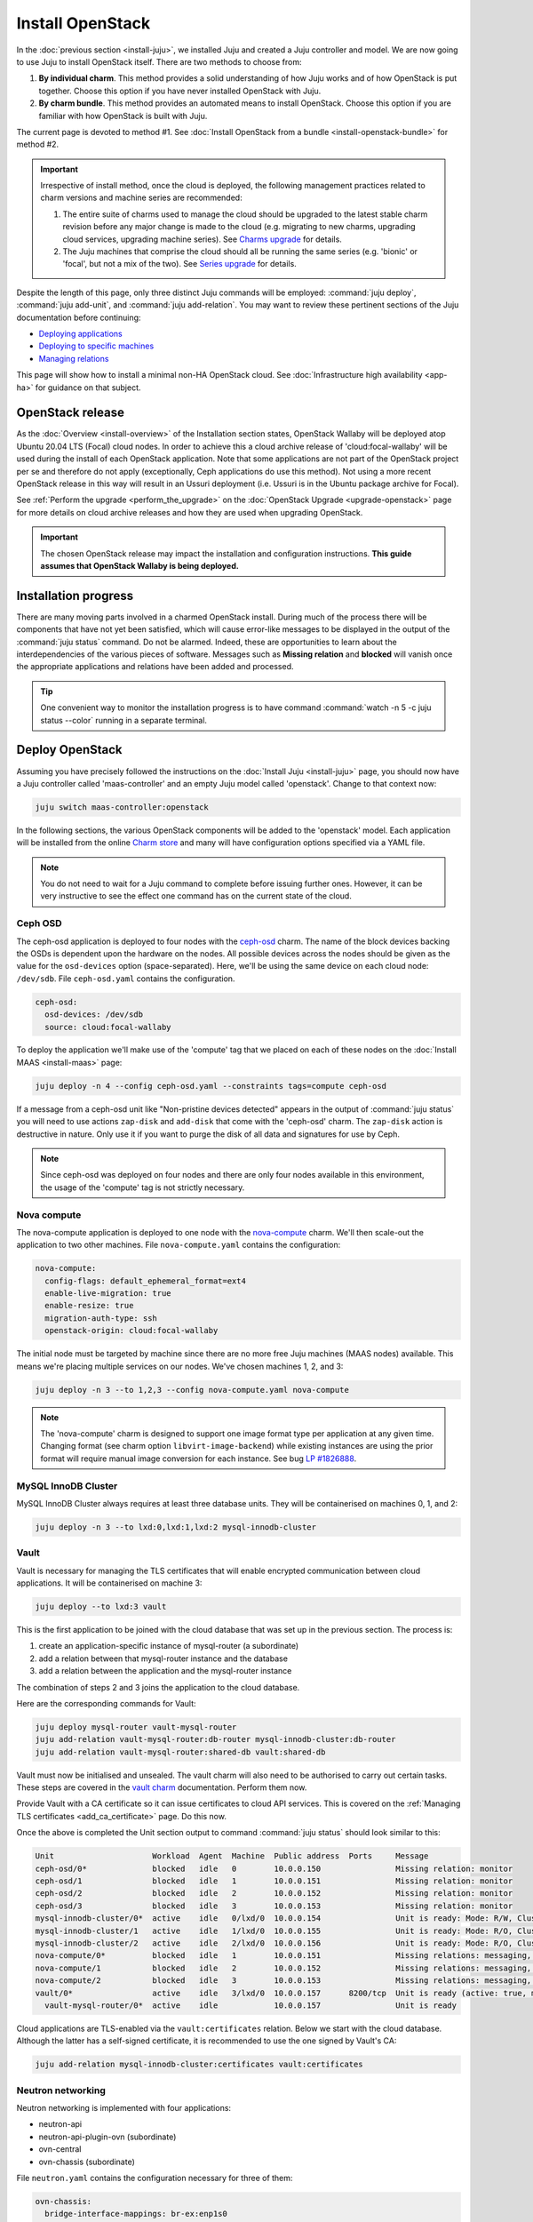 =================
Install OpenStack
=================

In the :doc:`previous section <install-juju>`, we installed Juju and created a
Juju controller and model. We are now going to use Juju to install OpenStack
itself. There are two methods to choose from:

#. **By individual charm**. This method provides a solid understanding of how
   Juju works and of how OpenStack is put together. Choose this option if you
   have never installed OpenStack with Juju.

#. **By charm bundle**. This method provides an automated means to install
   OpenStack. Choose this option if you are familiar with how OpenStack is
   built with Juju.

The current page is devoted to method #1. See :doc:`Install OpenStack from a
bundle <install-openstack-bundle>` for method #2.

.. important::

   Irrespective of install method, once the cloud is deployed, the following
   management practices related to charm versions and machine series are
   recommended:

   #. The entire suite of charms used to manage the cloud should be upgraded to
      the latest stable charm revision before any major change is made to the
      cloud (e.g. migrating to new charms, upgrading cloud services, upgrading
      machine series). See `Charms upgrade`_ for details.

   #. The Juju machines that comprise the cloud should all be running the same
      series (e.g. 'bionic' or 'focal', but not a mix of the two). See `Series
      upgrade`_ for details.

Despite the length of this page, only three distinct Juju commands will be
employed: :command:`juju deploy`, :command:`juju add-unit`, and :command:`juju
add-relation`. You may want to review these pertinent sections of the Juju
documentation before continuing:

* `Deploying applications`_
* `Deploying to specific machines`_
* `Managing relations`_

.. TODO
   Cloud topology section goes here (modelled on openstack-base README)

This page will show how to install a minimal non-HA OpenStack cloud. See
:doc:`Infrastructure high availability <app-ha>` for guidance on that subject.

OpenStack release
-----------------

.. TEMPLATE
   As the :doc:`Overview <install-overview>` of the Installation section
   states, OpenStack Ussuri will be deployed atop Ubuntu 20.04 LTS (Focal)
   cloud nodes. In order to achieve this the default package archive ("distro")
   for the cloud nodes will be used during the install of each OpenStack
   application. Note that some applications are not part of the OpenStack
   project per se and therefore do not apply (exceptionally, Ceph applications
   do use this method).

As the :doc:`Overview <install-overview>` of the Installation section states,
OpenStack Wallaby will be deployed atop Ubuntu 20.04 LTS (Focal) cloud nodes.
In order to achieve this a cloud archive release of 'cloud:focal-wallaby' will
be used during the install of each OpenStack application. Note that some
applications are not part of the OpenStack project per se and therefore do not
apply (exceptionally, Ceph applications do use this method). Not using a more
recent OpenStack release in this way will result in an Ussuri deployment (i.e.
Ussuri is in the Ubuntu package archive for Focal).

See :ref:`Perform the upgrade <perform_the_upgrade>` on the :doc:`OpenStack
Upgrade <upgrade-openstack>` page for more details on cloud archive releases
and how they are used when upgrading OpenStack.

.. important::

   The chosen OpenStack release may impact the installation and configuration
   instructions. **This guide assumes that OpenStack Wallaby is being
   deployed.**

Installation progress
---------------------

There are many moving parts involved in a charmed OpenStack install. During
much of the process there will be components that have not yet been satisfied,
which will cause error-like messages to be displayed in the output of the
:command:`juju status` command. Do not be alarmed. Indeed, these are
opportunities to learn about the interdependencies of the various pieces of
software. Messages such as **Missing relation** and **blocked** will vanish
once the appropriate applications and relations have been added and processed.

.. tip::

   One convenient way to monitor the installation progress is to have command
   :command:`watch -n 5 -c juju status --color` running in a separate terminal.

Deploy OpenStack
----------------

Assuming you have precisely followed the instructions on the :doc:`Install Juju
<install-juju>` page, you should now have a Juju controller called
'maas-controller' and an empty Juju model called 'openstack'. Change to that
context now:

.. code-block:: none

   juju switch maas-controller:openstack

In the following sections, the various OpenStack components will be added to
the 'openstack' model. Each application will be installed from the online
`Charm store`_ and many will have configuration options specified via a YAML
file.

.. note::

   You do not need to wait for a Juju command to complete before issuing
   further ones. However, it can be very instructive to see the effect one
   command has on the current state of the cloud.

Ceph OSD
~~~~~~~~

The ceph-osd application is deployed to four nodes with the `ceph-osd`_ charm.
The name of the block devices backing the OSDs is dependent upon the hardware
on the nodes. All possible devices across the nodes should be given as the
value for the ``osd-devices`` option (space-separated). Here, we'll be using
the same device on each cloud node: ``/dev/sdb``. File ``ceph-osd.yaml``
contains the configuration.

.. code-block:: yaml

   ceph-osd:
     osd-devices: /dev/sdb
     source: cloud:focal-wallaby

To deploy the application we'll make use of the 'compute' tag that we placed on
each of these nodes on the :doc:`Install MAAS <install-maas>` page:

.. code-block:: none

   juju deploy -n 4 --config ceph-osd.yaml --constraints tags=compute ceph-osd

If a message from a ceph-osd unit like "Non-pristine devices detected" appears
in the output of :command:`juju status` you will need to use actions
``zap-disk`` and ``add-disk`` that come with the 'ceph-osd' charm. The
``zap-disk`` action is destructive in nature. Only use it if you want to purge
the disk of all data and signatures for use by Ceph.

.. note::

   Since ceph-osd was deployed on four nodes and there are only four nodes
   available in this environment, the usage of the 'compute' tag is not
   strictly necessary.

Nova compute
~~~~~~~~~~~~

The nova-compute application is deployed to one node with the `nova-compute`_
charm. We'll then scale-out the application to two other machines. File
``nova-compute.yaml`` contains the configuration:

.. code-block:: yaml

   nova-compute:
     config-flags: default_ephemeral_format=ext4
     enable-live-migration: true
     enable-resize: true
     migration-auth-type: ssh
     openstack-origin: cloud:focal-wallaby

The initial node must be targeted by machine since there are no more free Juju
machines (MAAS nodes) available. This means we're placing multiple services on
our nodes. We've chosen machines 1, 2, and 3:

.. code-block:: none

   juju deploy -n 3 --to 1,2,3 --config nova-compute.yaml nova-compute

.. note::

   The 'nova-compute' charm is designed to support one image format type per
   application at any given time. Changing format (see charm option
   ``libvirt-image-backend``) while existing instances are using the prior
   format will require manual image conversion for each instance. See bug `LP
   #1826888`_.

MySQL InnoDB Cluster
~~~~~~~~~~~~~~~~~~~~

MySQL InnoDB Cluster always requires at least three database units. They will
be containerised on machines 0, 1, and 2:

.. code-block:: none

   juju deploy -n 3 --to lxd:0,lxd:1,lxd:2 mysql-innodb-cluster

Vault
~~~~~

Vault is necessary for managing the TLS certificates that will enable encrypted
communication between cloud applications. It will be containerised on machine
3:

.. code-block:: none

   juju deploy --to lxd:3 vault

This is the first application to be joined with the cloud database that was set
up in the previous section. The process is:

#. create an application-specific instance of mysql-router (a subordinate)
#. add a relation between that mysql-router instance and the database
#. add a relation between the application and the mysql-router instance

The combination of steps 2 and 3 joins the application to the cloud database.

Here are the corresponding commands for Vault:

.. code-block:: none

   juju deploy mysql-router vault-mysql-router
   juju add-relation vault-mysql-router:db-router mysql-innodb-cluster:db-router
   juju add-relation vault-mysql-router:shared-db vault:shared-db

Vault must now be initialised and unsealed. The vault charm will also need to
be authorised to carry out certain tasks. These steps are covered in the `vault
charm`_ documentation. Perform them now.

Provide Vault with a CA certificate so it can issue certificates to cloud API
services. This is covered on the :ref:`Managing TLS certificates
<add_ca_certificate>` page. Do this now.

Once the above is completed the Unit section output to command :command:`juju
status` should look similar to this:

.. code-block:: console

   Unit                     Workload  Agent  Machine  Public address  Ports     Message
   ceph-osd/0*              blocked   idle   0        10.0.0.150                Missing relation: monitor
   ceph-osd/1               blocked   idle   1        10.0.0.151                Missing relation: monitor
   ceph-osd/2               blocked   idle   2        10.0.0.152                Missing relation: monitor
   ceph-osd/3               blocked   idle   3        10.0.0.153                Missing relation: monitor
   mysql-innodb-cluster/0*  active    idle   0/lxd/0  10.0.0.154                Unit is ready: Mode: R/W, Cluster is ONLINE and can tolerate up to ONE failure.
   mysql-innodb-cluster/1   active    idle   1/lxd/0  10.0.0.155                Unit is ready: Mode: R/O, Cluster is ONLINE and can tolerate up to ONE failure.
   mysql-innodb-cluster/2   active    idle   2/lxd/0  10.0.0.156                Unit is ready: Mode: R/O, Cluster is ONLINE and can tolerate up to ONE failure.
   nova-compute/0*          blocked   idle   1        10.0.0.151                Missing relations: messaging, image
   nova-compute/1           blocked   idle   2        10.0.0.152                Missing relations: messaging, image
   nova-compute/2           blocked   idle   3        10.0.0.153                Missing relations: messaging, image
   vault/0*                 active    idle   3/lxd/0  10.0.0.157      8200/tcp  Unit is ready (active: true, mlock: disabled)
     vault-mysql-router/0*  active    idle            10.0.0.157                Unit is ready

Cloud applications are TLS-enabled via the ``vault:certificates`` relation.
Below we start with the cloud database. Although the latter has a self-signed
certificate, it is recommended to use the one signed by Vault's CA:

.. code-block:: none

   juju add-relation mysql-innodb-cluster:certificates vault:certificates

.. _neutron_networking:

Neutron networking
~~~~~~~~~~~~~~~~~~

Neutron networking is implemented with four applications:

* neutron-api
* neutron-api-plugin-ovn (subordinate)
* ovn-central
* ovn-chassis (subordinate)

File ``neutron.yaml`` contains the configuration necessary for three of them:

.. code-block:: yaml

   ovn-chassis:
     bridge-interface-mappings: br-ex:enp1s0
     ovn-bridge-mappings: physnet1:br-ex
   neutron-api:
     neutron-security-groups: true
     flat-network-providers: physnet1
     worker-multiplier: 0.25
     openstack-origin: cloud:focal-wallaby
   ovn-central:
     source: cloud:focal-wallaby

The ``bridge-interface-mappings`` setting impacts the OVN Chassis and refers to
a mapping of OVS bridge to network interface. As described in the :ref:`Create
OVS bridge <ovs_bridge>` section on the :doc:`Install MAAS <install-maas>`
page, it is 'br-ex:enp1s0'.

The ``flat-network-providers`` setting enables the Neutron flat network
provider used in this example scenario and gives it the name of 'physnet1'. The
flat network provider and its name will be referenced when we :ref:`Set up
public networking <public_networking>` on the next page.

The ``ovn-bridge-mappings`` setting maps the data-port interface to the flat
network provider.

The main OVN application is ovn-central and it requires at least three units.
They will be containerised on machines 0, 1, and 2:

.. code-block:: none

   juju deploy -n 3 --to lxd:0,lxd:1,lxd:2 --config neutron.yaml ovn-central

The neutron-api application will be containerised on machine 1:

.. code-block:: none

   juju deploy --to lxd:1 --config neutron.yaml neutron-api

Deploy the subordinate charm applications:

.. code-block:: none

   juju deploy neutron-api-plugin-ovn
   juju deploy --config neutron.yaml ovn-chassis

Add the necessary relations:

.. code-block:: none

   juju add-relation neutron-api-plugin-ovn:neutron-plugin neutron-api:neutron-plugin-api-subordinate
   juju add-relation neutron-api-plugin-ovn:ovsdb-cms ovn-central:ovsdb-cms
   juju add-relation ovn-chassis:ovsdb ovn-central:ovsdb
   juju add-relation ovn-chassis:nova-compute nova-compute:neutron-plugin
   juju add-relation neutron-api:certificates vault:certificates
   juju add-relation neutron-api-plugin-ovn:certificates vault:certificates
   juju add-relation ovn-central:certificates vault:certificates
   juju add-relation ovn-chassis:certificates vault:certificates

Join neutron-api to the cloud database:

.. code-block:: none

   juju deploy mysql-router neutron-api-mysql-router
   juju add-relation neutron-api-mysql-router:db-router mysql-innodb-cluster:db-router
   juju add-relation neutron-api-mysql-router:shared-db neutron-api:shared-db

Keystone
~~~~~~~~

The keystone application will be containerised on machine 0. File
``keystone.yaml`` contains the configuration:

.. code-block:: yaml

   keystone:
     worker-multiplier: 0.25
     openstack-origin: cloud:focal-wallaby

To deploy:

.. code-block:: none

   juju deploy --to lxd:0 --config keystone.yaml keystone

Join keystone to the cloud database:

.. code-block:: none

   juju deploy mysql-router keystone-mysql-router
   juju add-relation keystone-mysql-router:db-router mysql-innodb-cluster:db-router
   juju add-relation keystone-mysql-router:shared-db keystone:shared-db

Two additional relations can be added at this time:

.. code-block:: none

   juju add-relation keystone:identity-service neutron-api:identity-service
   juju add-relation keystone:certificates vault:certificates

RabbitMQ
~~~~~~~~

The rabbitmq-server application will be containerised on machine 2 with the
`rabbitmq-server`_ charm:

.. code-block:: none

   juju deploy --to lxd:2 rabbitmq-server

Two relations can be added at this time:

.. code-block:: none

   juju add-relation rabbitmq-server:amqp neutron-api:amqp
   juju add-relation rabbitmq-server:amqp nova-compute:amqp

At this time the Unit section output to command :command:`juju status` should
look similar to this:

.. code-block:: console

   Unit                           Workload  Agent  Machine  Public address  Ports              Message
   ceph-osd/0*                    blocked   idle   0        10.0.0.150                         Missing relation: monitor
   ceph-osd/1                     blocked   idle   1        10.0.0.151                         Missing relation: monitor
   ceph-osd/2                     blocked   idle   2        10.0.0.152                         Missing relation: monitor
   ceph-osd/3                     blocked   idle   3        10.0.0.153                         Missing relation: monitor
   keystone/0*                    active    idle   0/lxd/2  10.0.0.162      5000/tcp           Unit is ready
     keystone-mysql-router/0*     active    idle            10.0.0.162                         Unit is ready
   mysql-innodb-cluster/0*        active    idle   0/lxd/0  10.0.0.154                         Unit is ready: Mode: R/W, Cluster is ONLINE and can tolerate up to ONE failure.
   mysql-innodb-cluster/1         active    idle   1/lxd/0  10.0.0.155                         Unit is ready: Mode: R/O, Cluster is ONLINE and can tolerate up to ONE failure.
   mysql-innodb-cluster/2         active    idle   2/lxd/0  10.0.0.156                         Unit is ready: Mode: R/O, Cluster is ONLINE and can tolerate up to ONE failure.
   neutron-api/0*                 active    idle   1/lxd/2  10.0.0.161      9696/tcp           Unit is ready
     neutron-api-mysql-router/0*  active    idle            10.0.0.161                         Unit is ready
     neutron-api-plugin-ovn/0*    active    idle            10.0.0.161                         Unit is ready
   nova-compute/0*                blocked   idle   1        10.0.0.151                         Missing relations: image
     ovn-chassis/2                active    idle            10.0.0.151                         Unit is ready
   nova-compute/1                 blocked   idle   2        10.0.0.152                         Missing relations: image
     ovn-chassis/0*               active    idle            10.0.0.152                         Unit is ready
   nova-compute/2                 blocked   idle   3        10.0.0.153                         Missing relations: image
     ovn-chassis/1                active    idle            10.0.0.153                         Unit is ready
   ovn-central/0*                 active    idle   0/lxd/1  10.0.0.158      6641/tcp,6642/tcp  Unit is ready (leader: ovnnb_db, ovnsb_db northd: active)
   ovn-central/1                  active    idle   1/lxd/1  10.0.0.159      6641/tcp,6642/tcp  Unit is ready
   ovn-central/2                  active    idle   2/lxd/1  10.0.0.160      6641/tcp,6642/tcp  Unit is ready
   rabbitmq-server/0*             active    idle   2/lxd/2  10.0.0.163      5672/tcp           Unit is ready
   vault/0*                       active    idle   3/lxd/0  10.0.0.157      8200/tcp           Unit is ready (active: true, mlock: disabled)
     vault-mysql-router/0*        active    idle            10.0.0.157                         Unit is ready

Nova cloud controller
~~~~~~~~~~~~~~~~~~~~~

The nova-cloud-controller application, which includes nova-scheduler, nova-api,
and nova-conductor services, will be containerised on machine 3 with the
`nova-cloud-controller`_ charm. File ``nova-cloud-controller.yaml`` contains
the configuration:

.. code-block:: yaml

   nova-cloud-controller:
     network-manager: Neutron
     worker-multiplier: 0.25
     openstack-origin: cloud:focal-wallaby

To deploy:

.. code-block:: none

   juju deploy --to lxd:3 --config nova-cloud-controller.yaml nova-cloud-controller

Join nova-cloud-controller to the cloud database:

.. code-block:: none

   juju deploy mysql-router ncc-mysql-router
   juju add-relation ncc-mysql-router:db-router mysql-innodb-cluster:db-router
   juju add-relation ncc-mysql-router:shared-db nova-cloud-controller:shared-db

.. note::

   To keep :command:`juju status` output compact the expected
   ``nova-cloud-controller-mysql-router`` application name has been shortened
   to ``ncc-mysql-router``.

Five additional relations can be added at this time:

.. code-block:: none

   juju add-relation nova-cloud-controller:identity-service keystone:identity-service
   juju add-relation nova-cloud-controller:amqp rabbitmq-server:amqp
   juju add-relation nova-cloud-controller:neutron-api neutron-api:neutron-api
   juju add-relation nova-cloud-controller:cloud-compute nova-compute:cloud-compute
   juju add-relation nova-cloud-controller:certificates vault:certificates

Placement
~~~~~~~~~

The placement application will be containerised on machine 3 with the
`placement`_ charm. File ``placement.yaml`` contains the configuration:

.. code-block:: yaml

   placement:
     worker-multiplier: 0.25
     openstack-origin: cloud:focal-wallaby

To deploy:

.. code-block:: none

   juju deploy --to lxd:3 --config placement.yaml placement

Join placement to the cloud database:

.. code-block:: none

   juju deploy mysql-router placement-mysql-router
   juju add-relation placement-mysql-router:db-router mysql-innodb-cluster:db-router
   juju add-relation placement-mysql-router:shared-db placement:shared-db

Three additional relations can be added at this time:

.. code-block:: none

   juju add-relation placement:identity-service keystone:identity-service
   juju add-relation placement:placement nova-cloud-controller:placement
   juju add-relation placement:certificates vault:certificates

OpenStack dashboard
~~~~~~~~~~~~~~~~~~~

The openstack-dashboard application (Horizon) will be containerised on machine
2 with the `openstack-dashboard`_ charm:

.. code-block:: none

   juju deploy --to lxd:2 --config openstack-origin=cloud:focal-wallaby openstack-dashboard

Join openstack-dashboard to the cloud database:

.. code-block:: none

   juju deploy mysql-router dashboard-mysql-router
   juju add-relation dashboard-mysql-router:db-router mysql-innodb-cluster:db-router
   juju add-relation dashboard-mysql-router:shared-db openstack-dashboard:shared-db

.. note::

   To keep :command:`juju status` output compact the expected
   ``openstack-dashboard-mysql-router`` application name has been shortened to
   ``dashboard-mysql-router``.

Two additional relations are required:

.. code-block:: none

   juju add-relation openstack-dashboard:identity-service keystone:identity-service
   juju add-relation openstack-dashboard:certificates vault:certificates

Glance
~~~~~~

The glance application will be containerised on machine 3 with the `glance`_
charm. File ``glance.yaml`` contains the configuration:

.. code-block:: yaml

   glance:
     worker-multiplier: 0.25
     openstack-origin: cloud:focal-wallaby

To deploy:

.. code-block:: none

   juju deploy --to lxd:3 --config glance.yaml glance

Join glance to the cloud database:

.. code-block:: none

   juju deploy mysql-router glance-mysql-router
   juju add-relation glance-mysql-router:db-router mysql-innodb-cluster:db-router
   juju add-relation glance-mysql-router:shared-db glance:shared-db

Four additional relations can be added at this time:

.. code-block:: none

   juju add-relation glance:image-service nova-cloud-controller:image-service
   juju add-relation glance:image-service nova-compute:image-service
   juju add-relation glance:identity-service keystone:identity-service
   juju add-relation glance:certificates vault:certificates

At this time the Unit section output to command :command:`juju status` should
look similar to this:

.. code-block:: console

   Unit                           Workload  Agent  Machine  Public address  Ports              Message
   ceph-osd/0*                    blocked   idle   0        10.0.0.150                         Missing relation: monitor
   ceph-osd/1                     blocked   idle   1        10.0.0.151                         Missing relation: monitor
   ceph-osd/2                     blocked   idle   2        10.0.0.152                         Missing relation: monitor
   ceph-osd/3                     blocked   idle   3        10.0.0.153                         Missing relation: monitor
   glance/0*                      active    idle   3/lxd/3  10.0.0.167      9292/tcp           Unit is ready
     glance-mysql-router/0*       active    idle            10.0.0.167                         Unit is ready
   keystone/0*                    active    idle   0/lxd/2  10.0.0.162      5000/tcp           Unit is ready
     keystone-mysql-router/0*     active    idle            10.0.0.162                         Unit is ready
   mysql-innodb-cluster/0*        active    idle   0/lxd/0  10.0.0.154                         Unit is ready: Mode: R/W, Cluster is ONLINE and can tolerate up to ONE failure.
   mysql-innodb-cluster/1         active    idle   1/lxd/0  10.0.0.155                         Unit is ready: Mode: R/O, Cluster is ONLINE and can tolerate up to ONE failure.
   mysql-innodb-cluster/2         active    idle   2/lxd/0  10.0.0.156                         Unit is ready: Mode: R/O, Cluster is ONLINE and can tolerate up to ONE failure.
   neutron-api/0*                 active    idle   1/lxd/2  10.0.0.161      9696/tcp           Unit is ready
     neutron-api-mysql-router/0*  active    idle            10.0.0.161                         Unit is ready
     neutron-api-plugin-ovn/0*    active    idle            10.0.0.161                         Unit is ready
   nova-cloud-controller/0*       active    idle   3/lxd/1  10.0.0.164      8774/tcp,8775/tcp  Unit is ready
     ncc-mysql-router/0*          active    idle            10.0.0.164                         Unit is ready
   nova-compute/0*                active    idle   1        10.0.0.151                         Unit is ready
     ovn-chassis/2                active    idle            10.0.0.151                         Unit is ready
   nova-compute/1                 active    idle   2        10.0.0.152                         Unit is ready
     ovn-chassis/0*               active    idle            10.0.0.152                         Unit is ready
   nova-compute/2                 active    idle   3        10.0.0.153                         Unit is ready
     ovn-chassis/1                active    idle            10.0.0.153                         Unit is ready
   openstack-dashboard/0*         active    idle   2/lxd/3  10.0.0.166      80/tcp,443/tcp     Unit is ready
     dashboard-mysql-router/0*    active    idle            10.0.0.166                         Unit is ready
   ovn-central/0*                 active    idle   0/lxd/1  10.0.0.158      6641/tcp,6642/tcp  Unit is ready (leader: ovnnb_db, ovnsb_db northd: active)
   ovn-central/1                  active    idle   1/lxd/1  10.0.0.159      6641/tcp,6642/tcp  Unit is ready
   ovn-central/2                  active    idle   2/lxd/1  10.0.0.160      6641/tcp,6642/tcp  Unit is ready
   placement/0*                   active    idle   3/lxd/2  10.0.0.165      8778/tcp           Unit is ready
     placement-mysql-router/0*    active    idle            10.0.0.165                         Unit is ready
   rabbitmq-server/0*             active    idle   2/lxd/2  10.0.0.163      5672/tcp           Unit is ready
   vault/0*                       active    idle   3/lxd/0  10.0.0.157      8200/tcp           Unit is ready (active: true, mlock: disabled)
     vault-mysql-router/0*        active    idle            10.0.0.157                         Unit is ready

Ceph monitor
~~~~~~~~~~~~

The ceph-mon application will be containerised on machines 0, 1, and 2 with the
`ceph-mon`_ charm. File ``ceph-mon.yaml`` contains the configuration:

.. code-block:: yaml

   ceph-mon:
     expected-osd-count: 3
     monitor-count: 3
     source: cloud:focal-wallaby

.. code-block:: none

   juju deploy -n 3 --to lxd:0,lxd:1,lxd:2 --config ceph-mon.yaml ceph-mon

Three relations can be added at this time:

.. code-block:: none

   juju add-relation ceph-mon:osd ceph-osd:mon
   juju add-relation ceph-mon:client nova-compute:ceph
   juju add-relation ceph-mon:client glance:ceph

For the above relations,

* The nova-compute:ceph relation makes Ceph the storage backend for Nova
  non-bootable disk images. The nova-compute charm option
  ``libvirt-image-backend`` must be set to 'rbd' for this to take effect.

* The ``glance:ceph`` relation makes Ceph the storage backend for Glance.

Cinder
~~~~~~

The cinder application will be containerised on machine 1 with the `cinder`_
charm. File ``cinder.yaml`` contains the configuration:

.. code-block:: yaml

   cinder:
     block-device: None
     glance-api-version: 2
     worker-multiplier: 0.25
     openstack-origin: cloud:focal-wallaby

To deploy:

.. code-block:: none

   juju deploy --to lxd:1 --config cinder.yaml cinder

Join cinder to the cloud database:

.. code-block:: none

   juju deploy mysql-router cinder-mysql-router
   juju add-relation cinder-mysql-router:db-router mysql-innodb-cluster:db-router
   juju add-relation cinder-mysql-router:shared-db cinder:shared-db

Five additional relations can be added at this time:

.. code-block:: none

   juju add-relation cinder:cinder-volume-service nova-cloud-controller:cinder-volume-service
   juju add-relation cinder:identity-service keystone:identity-service
   juju add-relation cinder:amqp rabbitmq-server:amqp
   juju add-relation cinder:image-service glance:image-service
   juju add-relation cinder:certificates vault:certificates

The above ``glance:image-service`` relation will enable Cinder to consume the
Glance API (e.g. making Cinder able to perform volume snapshots of Glance
images).

Like Glance, Cinder will use Ceph as its storage backend (hence ``block-device:
None`` in the configuration file). This will be implemented via the
`cinder-ceph`_ subordinate charm:

.. code-block:: none

   juju deploy cinder-ceph

Three relations need to be added:

.. code-block:: none

   juju add-relation cinder-ceph:storage-backend cinder:storage-backend
   juju add-relation cinder-ceph:ceph ceph-mon:client
   juju add-relation cinder-ceph:ceph-access nova-compute:ceph-access

Ceph RADOS Gateway
~~~~~~~~~~~~~~~~~~

The Ceph RADOS Gateway will be deployed to offer an S3 and Swift compatible
HTTP gateway. This is an alternative to using OpenStack Swift.

The ceph-radosgw application will be containerised on machine 0 with the
`ceph-radosgw`_ charm.

.. code-block:: none

   juju deploy --to lxd:0 --config source=cloud:focal-wallaby ceph-radosgw

A single relation is needed:

.. code-block:: none

   juju add-relation ceph-radosgw:mon ceph-mon:radosgw

NTP
~~~

The final component is an NTP client to keep the time on each cloud node
synchronised. This is done with the `ntp`_ subordinate charm:

.. code-block:: none

   juju deploy ntp

The below relation will add an ntp unit alongside each ceph-osd unit, and
thus on each of the four cloud nodes:

.. code-block:: none

   juju add-relation ceph-osd:juju-info ntp:juju-info

.. _test_openstack:

Final results and dashboard access
----------------------------------

Once all the applications have been deployed and the relations between them
have been added we need to wait for the output of :command:`juju status` to
settle. The final results should be devoid of any error-like messages. Example
output (including relations) for a successful cloud deployment is given
:ref:`here <install_openstack_juju_status>`.

One milestone in the deployment of OpenStack is the first login to the Horizon
dashboard. You will need its IP address and the admin password.

Obtain the address in this way:

.. code-block:: none

   juju status --format=yaml openstack-dashboard | grep public-address | awk '{print $2}' | head -1

In this example, the address is '10.0.0.166'.

The password can be queried from Keystone:

.. code-block:: none

   juju run --unit keystone/leader leader-get admin_passwd

The dashboard URL then becomes:

**http://10.0.0.166/horizon**

The final credentials needed to log in are:

| User Name: **admin**
| Password: ********************
| Domain: **admin_domain**
|

Once logged in you should see something like this:

.. figure:: ./media/install-openstack_horizon.png
   :scale: 70%
   :alt: Horizon dashboard

VM consoles
~~~~~~~~~~~

Enable a remote access protocol such as novnc (or spice) if you want to connect
to VM consoles from within the dashboard:

.. code-block:: none

   juju config nova-cloud-controller console-access-protocol=novnc

Next steps
----------

You have successfully deployed OpenStack using Juju and MAAS. The next step is
to render the cloud functional for users. This will involve setting up
networks, images, and a user environment. Go to :doc:`Configure OpenStack
<configure-openstack>` now.

.. LINKS
.. _OpenStack Charms: https://docs.openstack.org/charm-guide/latest/openstack-charms.html
.. _Charms upgrade: upgrade-charms.html
.. _Series upgrade: upgrade-series.html
.. _Charm store: https://jaas.ai/store
.. _Deploying applications: https://juju.is/docs/olm/deploying-applications
.. _Deploying to specific machines: https://juju.is/docs/olm/advanced-application-deployment#heading--deploying-to-specific-machines
.. _Managing relations: https://juju.is/docs/olm/relations
.. _vault charm: https://jaas.ai/vault/

.. CHARMS
.. _ceph-mon: https://jaas.ai/ceph-mon
.. _ceph-osd: https://jaas.ai/ceph-osd
.. _ceph-radosgw: https://jaas.ai/ceph-radosgw
.. _cinder: https://jaas.ai/cinder
.. _cinder-ceph: https://jaas.ai/cinder-ceph
.. _glance: https://jaas.ai/glance
.. _keystone: https://jaas.ai/keystone
.. _neutron-gateway: https://jaas.ai/neutron-gateway
.. _neutron-api: https://jaas.ai/neutron-api
.. _neutron-openvswitch: https://jaas.ai/neutron-openvswitch
.. _nova-cloud-controller: https://jaas.ai/nova-cloud-controller
.. _nova-compute: https://jaas.ai/nova-compute
.. _ntp: https://jaas.ai/ntp
.. _openstack-dashboard: https://jaas.ai/openstack-dashboard
.. _percona-cluster: https://jaas.ai/percona-cluster
.. _placement: https://jaas.ai/placement
.. _rabbitmq-server: https://jaas.ai/rabbitmq-server

.. BUGS
.. _LP #1826888: https://bugs.launchpad.net/charm-deployment-guide/+bug/1826888
